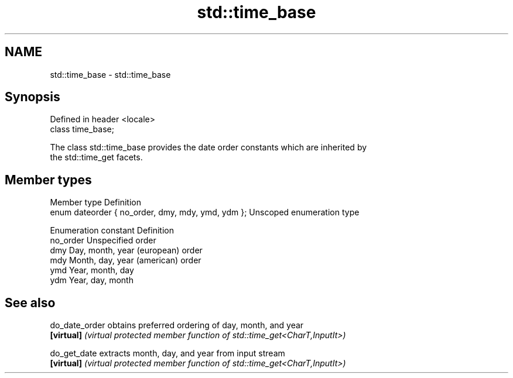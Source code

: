 .TH std::time_base 3 "2020.11.17" "http://cppreference.com" "C++ Standard Libary"
.SH NAME
std::time_base \- std::time_base

.SH Synopsis
   Defined in header <locale>
   class time_base;

   The class std::time_base provides the date order constants which are inherited by
   the std::time_get facets.

.SH Member types

   Member type                                      Definition
   enum dateorder { no_order, dmy, mdy, ymd, ydm }; Unscoped enumeration type

   Enumeration constant Definition
   no_order             Unspecified order
   dmy                  Day, month, year (european) order
   mdy                  Month, day, year (american) order
   ymd                  Year, month, day
   ydm                  Year, day, month

.SH See also

   do_date_order obtains preferred ordering of day, month, and year
   \fB[virtual]\fP     \fI(virtual protected member function of std::time_get<CharT,InputIt>)\fP
                 
   do_get_date   extracts month, day, and year from input stream
   \fB[virtual]\fP     \fI(virtual protected member function of std::time_get<CharT,InputIt>)\fP
                 
